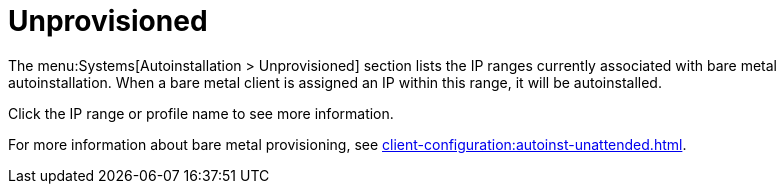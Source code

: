 [[ref-systems-autoinst-unprovisioned]]
= Unprovisioned

The menu:Systems[Autoinstallation > Unprovisioned] section lists the IP ranges currently associated with bare metal autoinstallation. When a bare metal client is assigned an IP within this range, it will be autoinstalled.

Click the IP range or profile name to see more information.

For more information about bare metal provisioning, see xref:client-configuration:autoinst-unattended.adoc#bare-metal[].

